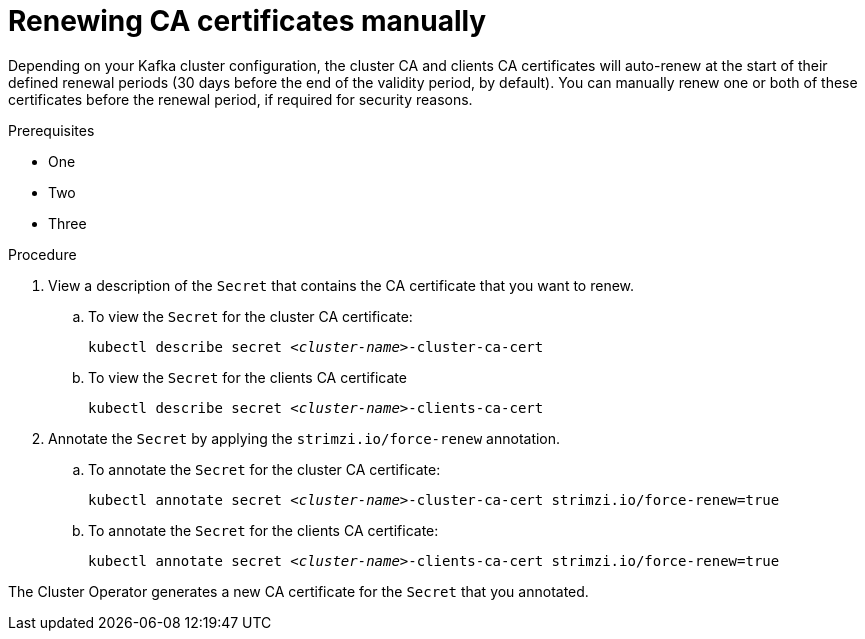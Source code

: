 // Module included in the following assemblies:
//
// assembly-security.adoc

[id='proc-renewing-ca-certs-manually-{context}']

= Renewing CA certificates manually

Depending on your Kafka cluster configuration, the cluster CA and clients CA certificates will auto-renew at the start of their defined renewal periods (30 days before the end of the validity period, by default). You can manually renew one or both of these certificates before the renewal period, if required for security reasons.  

.Prerequisites

* One
* Two
* Three

.Procedure

. View a description of the `Secret` that contains the CA certificate that you want to renew.

.. To view the `Secret` for the cluster CA certificate: 
+ 
[source,shell,subs="+quotes"]
kubectl describe secret _<cluster-name>_-cluster-ca-cert

.. To view the `Secret` for the clients CA certificate
+ 
[source,shell,subs="+quotes"]
kubectl describe secret _<cluster-name>_-clients-ca-cert

. Annotate the `Secret` by applying the `strimzi.io/force-renew` annotation.

.. To annotate the `Secret` for the cluster CA certificate:
+
[source,shell,subs="+quotes"]
kubectl annotate secret _<cluster-name>_-cluster-ca-cert strimzi.io/force-renew=true

.. To annotate the `Secret` for the clients CA certificate:
+
[source,shell,subs="+quotes"]
kubectl annotate secret _<cluster-name>_-clients-ca-cert strimzi.io/force-renew=true

The Cluster Operator generates a new CA certificate for the `Secret` that you annotated.